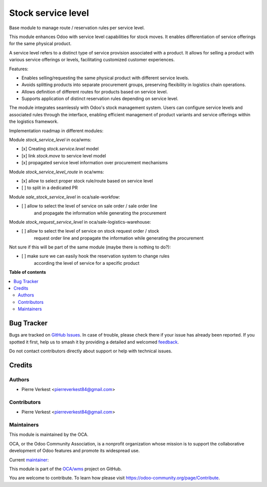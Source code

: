 ===================
Stock service level
===================

.. 
   !!!!!!!!!!!!!!!!!!!!!!!!!!!!!!!!!!!!!!!!!!!!!!!!!!!!
   !! This file is generated by oca-gen-addon-readme !!
   !! changes will be overwritten.                   !!
   !!!!!!!!!!!!!!!!!!!!!!!!!!!!!!!!!!!!!!!!!!!!!!!!!!!!
   !! source digest: sha256:ae1392aae60bf593f09d9459cd0cf54360d89780ac076604ff81fe42760c5693
   !!!!!!!!!!!!!!!!!!!!!!!!!!!!!!!!!!!!!!!!!!!!!!!!!!!!

.. |badge1| image:: https://img.shields.io/badge/maturity-Beta-yellow.png
    :target: https://odoo-community.org/page/development-status
    :alt: Beta
.. |badge2| image:: https://img.shields.io/badge/licence-AGPL--3-blue.png
    :target: http://www.gnu.org/licenses/agpl-3.0-standalone.html
    :alt: License: AGPL-3
.. |badge3| image:: https://img.shields.io/badge/github-OCA%2Fwms-lightgray.png?logo=github
    :target: https://github.com/OCA/wms/tree/14.0/stock_service_level
    :alt: OCA/wms
.. |badge4| image:: https://img.shields.io/badge/weblate-Translate%20me-F47D42.png
    :target: https://translation.odoo-community.org/projects/wms-14-0/wms-14-0-stock_service_level
    :alt: Translate me on Weblate
.. |badge5| image:: https://img.shields.io/badge/runboat-Try%20me-875A7B.png
    :target: https://runboat.odoo-community.org/builds?repo=OCA/wms&target_branch=14.0
    :alt: Try me on Runboat

|badge1| |badge2| |badge3| |badge4| |badge5|

Base module to manage route / reservation rules per service level.

This module enhances Odoo with service level capabilities for stock moves.
It enables differentiation of service offerings for the same physical product.

A service level refers to a distinct type of service provision associated
with a product. It allows for selling a product with various service
offerings or levels, facilitating customized customer experiences.

Features:

- Enables selling/requesting the same physical product with different service levels.
- Avoids splitting products into separate procurement groups, preserving
  flexibility in logistics chain operations.
- Allows definition of different routes for products based on service level.
- Supports application of distinct reservation rules depending on service
  level.


The module integrates seamlessly with Odoo's stock management system.
Users can configure service levels and associated rules through the
interface, enabling efficient management of product variants and service
offerings within the logistics framework.


Implementation roadmap in different modules:

Module `stock_service_level` in oca/wms:

* [x] Creating `stock.service.level` model
* [x] link `stock.move` to service level model
* [x] propagated service level information over procurement mechanisms

Module `stock_service_level_route` in oca/wms:

* [x] allow to select proper stock rule/route based on service level
* [ ] to split in a dedicated PR

Module `sale_stock_service_level` in oca/sale-workfow:

* [ ] allow to select the level of service on sale order / sale order line
      and propagate the information while generating the procurement


Module `stock_request_service_level` in oca/sale-logistics-warehouse:

* [ ] allow to select the level of service on stock request order / stock
      request order line and propagate the information while generating
      the procurement

Not sure if this will be part of the same module (maybe there is nothing to do?):

* [ ] make sure we can easily hook the reservation system to change rules
      according the level of service for a specific product 

**Table of contents**

.. contents::
   :local:

Bug Tracker
===========

Bugs are tracked on `GitHub Issues <https://github.com/OCA/wms/issues>`_.
In case of trouble, please check there if your issue has already been reported.
If you spotted it first, help us to smash it by providing a detailed and welcomed
`feedback <https://github.com/OCA/wms/issues/new?body=module:%20stock_service_level%0Aversion:%2014.0%0A%0A**Steps%20to%20reproduce**%0A-%20...%0A%0A**Current%20behavior**%0A%0A**Expected%20behavior**>`_.

Do not contact contributors directly about support or help with technical issues.

Credits
=======

Authors
~~~~~~~

* Pierre Verkest <pierreverkest84@gmail.com>

Contributors
~~~~~~~~~~~~

* Pierre Verkest <pierreverkest84@gmail.com>

Maintainers
~~~~~~~~~~~

This module is maintained by the OCA.

.. image:: https://odoo-community.org/logo.png
   :alt: Odoo Community Association
   :target: https://odoo-community.org

OCA, or the Odoo Community Association, is a nonprofit organization whose
mission is to support the collaborative development of Odoo features and
promote its widespread use.

.. |maintainer-petrus-v| image:: https://github.com/petrus-v.png?size=40px
    :target: https://github.com/petrus-v
    :alt: petrus-v

Current `maintainer <https://odoo-community.org/page/maintainer-role>`__:

|maintainer-petrus-v| 

This module is part of the `OCA/wms <https://github.com/OCA/wms/tree/14.0/stock_service_level>`_ project on GitHub.

You are welcome to contribute. To learn how please visit https://odoo-community.org/page/Contribute.
